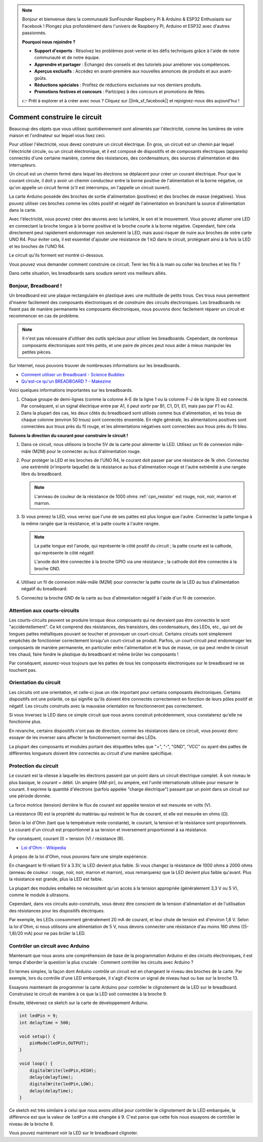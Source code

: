 .. note::

    Bonjour et bienvenue dans la communauté SunFounder Raspberry Pi & Arduino & ESP32 Enthusiasts sur Facebook ! Plongez plus profondément dans l'univers de Raspberry Pi, Arduino et ESP32 avec d'autres passionnés.

    **Pourquoi nous rejoindre ?**

    - **Support d'experts** : Résolvez les problèmes post-vente et les défis techniques grâce à l'aide de notre communauté et de notre équipe.
    - **Apprendre et partager** : Échangez des conseils et des tutoriels pour améliorer vos compétences.
    - **Aperçus exclusifs** : Accédez en avant-première aux nouvelles annonces de produits et aux avant-goûts.
    - **Réductions spéciales** : Profitez de réductions exclusives sur nos derniers produits.
    - **Promotions festives et concours** : Participez à des concours et promotions de fêtes.

    👉 Prêt à explorer et à créer avec nous ? Cliquez sur [|link_sf_facebook|] et rejoignez-nous dès aujourd'hui !

Comment construire le circuit
====================================

Beaucoup des objets que vous utilisez quotidiennement sont alimentés par l'électricité, comme les lumières de votre maison et l'ordinateur sur lequel vous lisez ceci.

Pour utiliser l'électricité, vous devez construire un circuit électrique. En gros, un circuit est un chemin par lequel l'électricité circule, ou un circuit électronique, et il est composé de dispositifs et de composants électriques (appareils) connectés d'une certaine manière, comme des résistances, des condensateurs, des sources d'alimentation et des interrupteurs.

.. image:: img/circuit.png
    :align: center
    :width: 250

.. raw:: html
    
    <br/>

Un circuit est un chemin fermé dans lequel les électrons se déplacent pour créer un courant électrique. Pour que le courant circule, il doit y avoir un chemin conducteur entre la borne positive de l'alimentation et la borne négative, ce qu'on appelle un circuit fermé (s'il est interrompu, on l'appelle un circuit ouvert).

La carte Arduino possède des broches de sortie d'alimentation (positives) et des broches de masse (négatives).
Vous pouvez utiliser ces broches comme les côtés positif et négatif de l'alimentation en branchant la source d'alimentation dans la carte.

.. image:: img/08_circuit_1.png
    :align: center
    :width: 70%

Avec l'électricité, vous pouvez créer des œuvres avec la lumière, le son et le mouvement.
Vous pouvez allumer une LED en connectant la broche longue à la borne positive et la broche courte à la borne négative.
Cependant, faire cela directement peut rapidement endommager non seulement la LED, mais aussi risquer de nuire aux broches de votre carte UNO R4. Pour éviter cela, il est essentiel d'ajouter une résistance de 1 kΩ dans le circuit, protégeant ainsi à la fois la LED et les broches de l'UNO R4.

Le circuit qu'ils forment est montré ci-dessous.

.. image:: img/08_circuit_2.png
    :align: center
    :width: 65%

.. raw:: html
    
    <br/>

Vous pouvez vous demander comment construire ce circuit. Tenir les fils à la main ou coller les broches et les fils ?

Dans cette situation, les breadboards sans soudure seront vos meilleurs alliés.

.. _bc_bb:

Bonjour, Breadboard !
------------------------------

Un breadboard est une plaque rectangulaire en plastique avec une multitude de petits trous.
Ces trous nous permettent d'insérer facilement des composants électroniques et de construire des circuits électroniques.
Les breadboards ne fixent pas de manière permanente les composants électroniques, nous pouvons donc facilement réparer un circuit et recommencer en cas de problème.

.. note::
    Il n'est pas nécessaire d'utiliser des outils spéciaux pour utiliser les breadboards. Cependant, de nombreux composants électroniques sont très petits, et une paire de pinces peut nous aider à mieux manipuler les petites pièces.

Sur Internet, nous pouvons trouver de nombreuses informations sur les breadboards.

* `Comment utiliser un Breadboard - Science Buddies <https://www.sciencebuddies.org/science-fair-projects/references/how-to-use-a-breadboard#pth-smd>`_

* `Qu'est-ce qu'un BREADBOARD ? - Makezine <https://cdn.makezine.com/uploads/2012/10/breadboardworkshop.pdf>`_

Voici quelques informations importantes sur les breadboards.

.. image:: ../components/img/breadboard_internal.png
    :align: center
    :width: 85%

.. raw:: html

   <br/>

#. Chaque groupe de demi-lignes (comme la colonne A-E de la ligne 1 ou la colonne F-J de la ligne 3) est connecté. Par conséquent, si un signal électrique entre par A1, il peut sortir par B1, C1, D1, E1, mais pas par F1 ou A2.

#. Dans la plupart des cas, les deux côtés du breadboard sont utilisés comme bus d'alimentation, et les trous de chaque colonne (environ 50 trous) sont connectés ensemble. En règle générale, les alimentations positives sont connectées aux trous près du fil rouge, et les alimentations négatives sont connectées aux trous près du fil bleu.

**Suivons la direction du courant pour construire le circuit !**

.. image:: img/08_circuit_3.png
    :align: center
    :width: 60%

.. raw:: html
    
    <br/>

1. Dans ce circuit, nous utilisons la broche 5V de la carte pour alimenter la LED. Utilisez un fil de connexion mâle-mâle (M2M) pour le connecter au bus d'alimentation rouge.
#. Pour protéger la LED et les broches de l'UNO R4, le courant doit passer par une résistance de 1k ohm. Connectez une extrémité (n'importe laquelle) de la résistance au bus d'alimentation rouge et l'autre extrémité à une rangée libre du breadboard.

   .. note::
        L'anneau de couleur de la résistance de 1000 ohms :ref:`cpn_resistor` est rouge, noir, noir, marron et marron.

#. Si vous prenez la LED, vous verrez que l'une de ses pattes est plus longue que l'autre. Connectez la patte longue à la même rangée que la résistance, et la patte courte à l'autre rangée.

   .. note::
        La patte longue est l'anode, qui représente le côté positif du circuit ; la patte courte est la cathode, qui représente le côté négatif.

        L'anode doit être connectée à la broche GPIO via une résistance ; la cathode doit être connectée à la broche GND.

#. Utilisez un fil de connexion mâle-mâle (M2M) pour connecter la patte courte de la LED au bus d'alimentation négatif du breadboard.
#. Connectez la broche GND de la carte au bus d'alimentation négatif à l'aide d'un fil de connexion.

Attention aux courts-circuits
---------------------------------
Les courts-circuits peuvent se produire lorsque deux composants qui ne devraient pas être connectés le sont "accidentellement".
Ce kit comprend des résistances, des transistors, des condensateurs, des LEDs, etc., qui ont de longues pattes métalliques pouvant se toucher et provoquer un court-circuit. Certains circuits sont simplement empêchés de fonctionner correctement lorsqu'un court-circuit se produit. Parfois, un court-circuit peut endommager les composants de manière permanente, en particulier entre l'alimentation et le bus de masse, ce qui peut rendre le circuit très chaud, faire fondre le plastique du breadboard et même brûler les composants !

Par conséquent, assurez-vous toujours que les pattes de tous les composants électroniques sur le breadboard ne se touchent pas.

Orientation du circuit
----------------------------------
Les circuits ont une orientation, et celle-ci joue un rôle important pour certains composants électroniques. Certains dispositifs ont une polarité, ce qui signifie qu'ils doivent être connectés correctement en fonction de leurs pôles positif et négatif. Les circuits construits avec la mauvaise orientation ne fonctionneront pas correctement.

.. image:: img/08_circuit_4.png
    :align: center
    :width: 60%

.. raw:: html
    
    <br/>

Si vous inversez la LED dans ce simple circuit que nous avons construit précédemment, vous constaterez qu'elle ne fonctionne plus.

En revanche, certains dispositifs n'ont pas de direction, comme les résistances dans ce circuit, vous pouvez donc essayer de les inverser sans affecter le fonctionnement normal des LEDs.

La plupart des composants et modules portant des étiquettes telles que "+", "-", "GND", "VCC" ou ayant des pattes de différentes longueurs doivent être connectés au circuit d'une manière spécifique.

Protection du circuit
-------------------------------------

Le courant est la vitesse à laquelle les électrons passent par un point dans un circuit électrique complet. À son niveau le plus basique, le courant = débit. Un ampère (AM-pir), ou ampère, est l'unité internationale utilisée pour mesurer le courant. Il exprime la quantité d'électrons (parfois appelée "charge électrique") passant par un point dans un circuit sur une période donnée.

La force motrice (tension) derrière le flux de courant est appelée tension et est mesurée en volts (V).

La résistance (R) est la propriété du matériau qui restreint le flux de courant, et elle est mesurée en ohms (Ω).

Selon la loi d'Ohm (tant que la température reste constante), le courant, la tension et la résistance sont proportionnels.
Le courant d'un circuit est proportionnel à sa tension et inversement proportionnel à sa résistance.

Par conséquent, courant (I) = tension (V) / résistance (R).

* `Loi d'Ohm - Wikipedia <https://en.wikipedia.org/wiki/Ohm%27s_law>`_

À propos de la loi d'Ohm, nous pouvons faire une simple expérience.

.. image:: img/08_circuit_5.png
    :width: 55%

En changeant le fil reliant 5V à 3.3V, la LED devient plus faible.
Si vous changez la résistance de 1000 ohms à 2000 ohms (anneau de couleur : rouge, noir, noir, marron et marron), vous remarquerez que la LED devient plus faible qu'avant. Plus la résistance est grande, plus la LED est faible.

La plupart des modules emballés ne nécessitent qu'un accès à la tension appropriée (généralement 3,3 V ou 5 V), comme le module à ultrasons.

Cependant, dans vos circuits auto-construits, vous devez être conscient de la tension d'alimentation et de l'utilisation des résistances pour les dispositifs électriques.

Par exemple, les LEDs consomment généralement 20 mA de courant, et leur chute de tension est d'environ 1,8 V. Selon la loi d'Ohm, si nous utilisons une alimentation de 5 V, nous devons connecter une résistance d'au moins 160 ohms ((5-1,8)/20 mA) pour ne pas brûler la LED.

Contrôler un circuit avec Arduino
--------------------------------------

Maintenant que nous avons une compréhension de base de la programmation Arduino et des circuits électroniques, il est temps d'aborder la question la plus cruciale : Comment contrôler les circuits avec Arduino ?

En termes simples, la façon dont Arduino contrôle un circuit est en changeant le niveau des broches de la carte. Par exemple, lors du contrôle d'une LED embarquée, il s'agit d'écrire un signal de niveau haut ou bas sur la broche 13.

Essayons maintenant de programmer la carte Arduino pour contrôler le clignotement de la LED sur le breadboard. Construisez le circuit de manière à ce que la LED soit connectée à la broche 9.

.. image:: img/08_circuit_6.png
    :width: 400
    :align: center

Ensuite, téléversez ce sketch sur la carte de développement Arduino.

.. code-block:: C

    int ledPin = 9;
    int delayTime = 500;

    void setup() {
        pinMode(ledPin,OUTPUT); 
    }

    void loop() {
        digitalWrite(ledPin,HIGH); 
        delay(delayTime); 
        digitalWrite(ledPin,LOW); 
        delay(delayTime);
    }

Ce sketch est très similaire à celui que nous avons utilisé pour contrôler le clignotement de la LED embarquée, la différence est que la valeur de ``ledPin`` a été changée à 9.
C'est parce que cette fois nous essayons de contrôler le niveau de la broche 9.

Vous pouvez maintenant voir la LED sur le breadboard clignoter.
